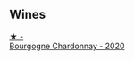 
** Wines

#+begin_export html
<div class="flex-container">
  <a class="flex-item flex-item-left" href="/wines/10fd74be-84d3-4393-838a-7577bb6bb046.html">
    <img class="flex-bottle" src="/images/10/fd74be-84d3-4393-838a-7577bb6bb046/2022-11-19-11-01-10-2A8DF956-F9EE-4370-BC8F-698F6B8FA158-1-105-c.webp"></img>
    <section class="h">★ -</section>
    <section class="h text-bolder">Bourgogne Chardonnay - 2020</section>
  </a>

</div>
#+end_export
